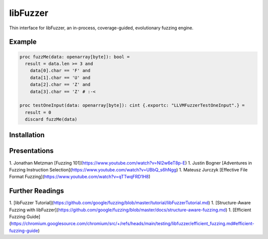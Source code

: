 =========================================================
                        libFuzzer
=========================================================

Thin interface for libFuzzer, an in-process, coverage-guided, evolutionary fuzzing engine.

Example
=======

.. code-block:: nim

  proc fuzzMe(data: openarray[byte]): bool =
    result = data.len >= 3 and
      data[0].char == 'F' and
      data[1].char == 'U' and
      data[2].char == 'Z' and
      data[3].char == 'Z' # :‑<

  proc testOneInput(data: openarray[byte]): cint {.exportc: "LLVMFuzzerTestOneInput".} =
    result = 0
    discard fuzzMe(data)


Installation
============


Presentations
=============

1. Jonathan Metzman [Fuzzing 101](https://www.youtube.com/watch?v=NI2w6eT8p-E)
1. Justin Bogner [Adventures in Fuzzing Instruction Selection](https://www.youtube.com/watch?v=UBbQ_s6hNgg)
1. Mateusz Jurczyk [Effective File Format Fuzzing](https://www.youtube.com/watch?v=qTTwqFRD1H8)

Further Readings
================

1. [libFuzzer Tutorial](https://github.com/google/fuzzing/blob/master/tutorial/libFuzzerTutorial.md)
1. [Structure-Aware Fuzzing with libFuzzer](https://github.com/google/fuzzing/blob/master/docs/structure-aware-fuzzing.md)
1. [Efficient Fuzzing Guide](https://chromium.googlesource.com/chromium/src/+/refs/heads/main/testing/libfuzzer/efficient_fuzzing.md#efficient-fuzzing-guide)

